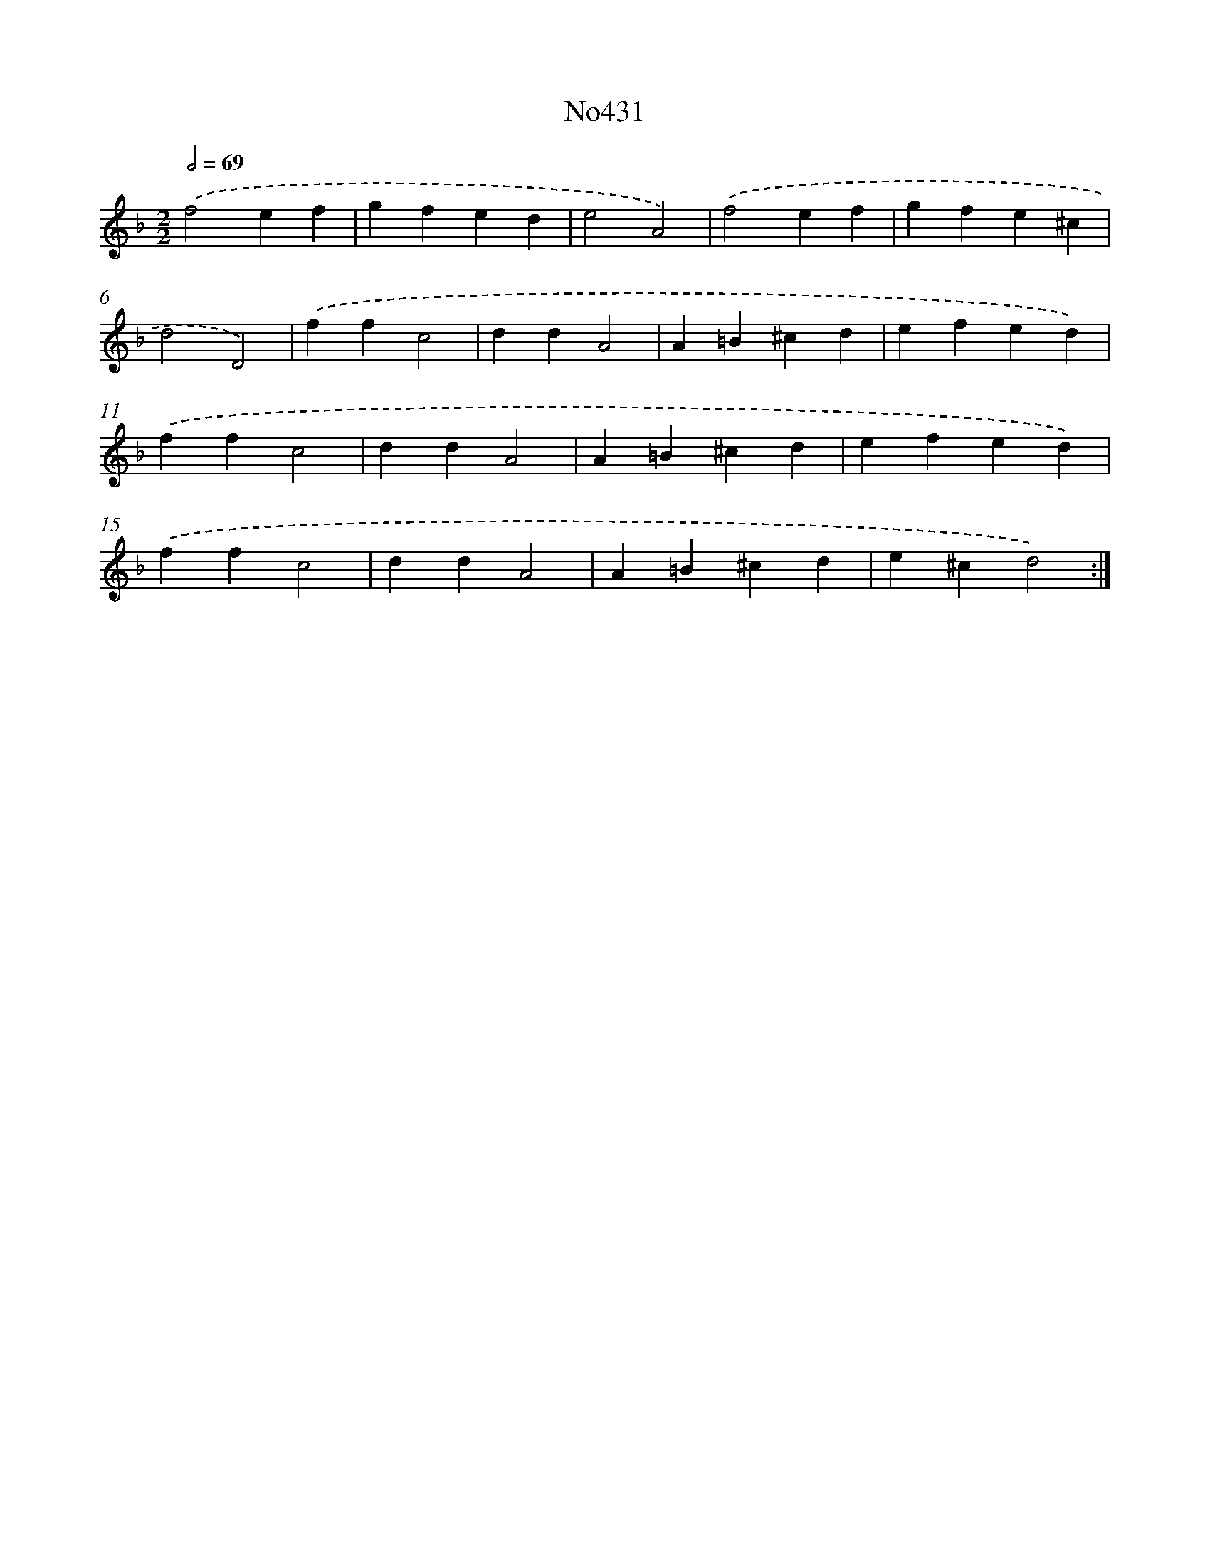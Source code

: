 X: 6904
T: No431
%%abc-version 2.0
%%abcx-abcm2ps-target-version 5.9.1 (29 Sep 2008)
%%abc-creator hum2abc beta
%%abcx-conversion-date 2018/11/01 14:36:32
%%humdrum-veritas 307815587
%%humdrum-veritas-data 731380991
%%continueall 1
%%barnumbers 0
L: 1/4
M: 2/2
Q: 1/2=69
K: F clef=treble
.('f2ef |
gfed |
e2A2) |
.('f2ef |
gfe^c |
d2D2) |
.('ffc2 |
ddA2 |
A=B^cd |
efed) |
.('ffc2 |
ddA2 |
A=B^cd |
efed) |
.('ffc2 |
ddA2 |
A=B^cd |
e^cd2) :|]
